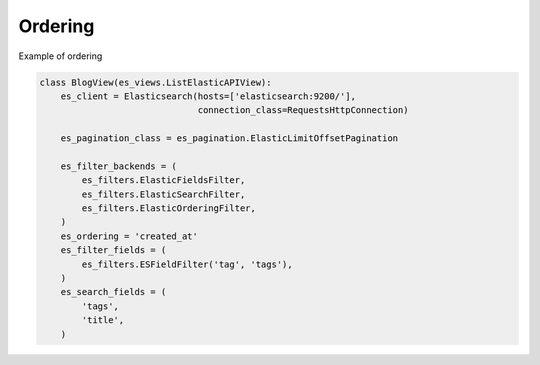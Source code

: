 .. _ordering-label:

========
Ordering
========

Example of ordering

.. code:: python

    class BlogView(es_views.ListElasticAPIView):
        es_client = Elasticsearch(hosts=['elasticsearch:9200/'],
                                  connection_class=RequestsHttpConnection)

        es_pagination_class = es_pagination.ElasticLimitOffsetPagination

        es_filter_backends = (
            es_filters.ElasticFieldsFilter,
            es_filters.ElasticSearchFilter,
            es_filters.ElasticOrderingFilter,
        )
        es_ordering = 'created_at'
        es_filter_fields = (
            es_filters.ESFieldFilter('tag', 'tags'),
        )
        es_search_fields = (
            'tags',
            'title',
        )
